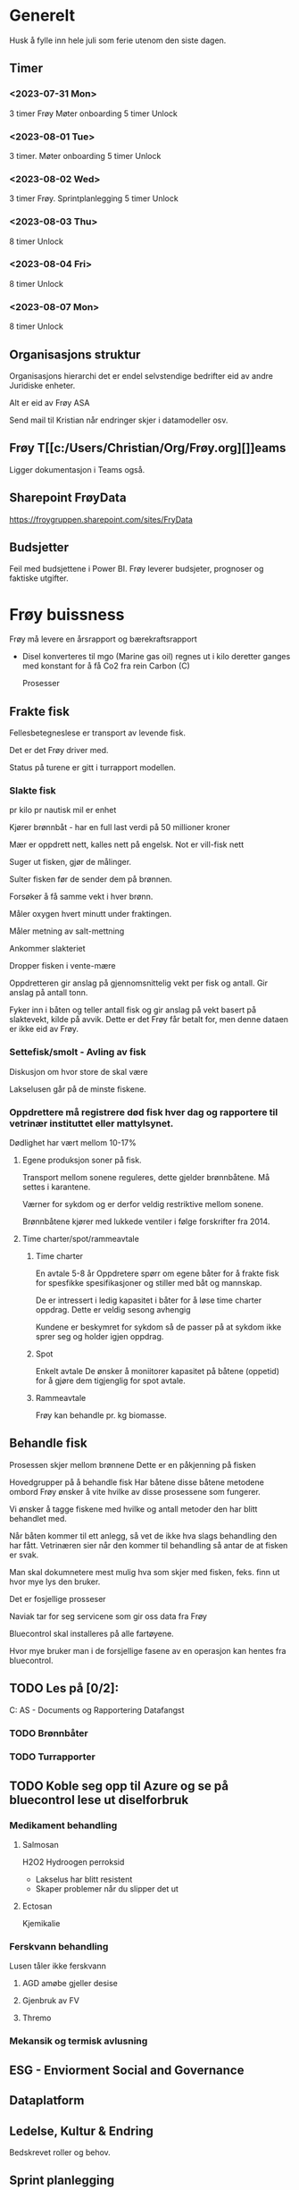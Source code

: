 #+FILETAGS: :Frøy

* Generelt
Husk å fylle inn hele juli som ferie utenom den siste dagen.
** Timer
*** <2023-07-31 Mon>
3 timer Frøy
Møter onboarding
5 timer Unlock
*** <2023-08-01 Tue>

3 timer.
Møter onboarding
5 timer Unlock
*** <2023-08-02 Wed>
3 timer Frøy.
Sprintplanlegging
5 timer Unlock
*** <2023-08-03 Thu>
8 timer Unlock
*** <2023-08-04 Fri>
8 timer Unlock
*** <2023-08-07 Mon>
8 timer Unlock
** Organisasjons struktur
Organisasjons hierarchi det er endel selvstendige bedrifter eid av andre Juridiske enheter.

Alt er eid av Frøy ASA

Send mail til Kristian når endringer skjer i datamodeller osv.

** Frøy T[[c:/Users/Christian/Org/Frøy.org][]]eams

Ligger dokumentasjon i Teams også.

** Sharepoint FrøyData
https://froygruppen.sharepoint.com/sites/FryData

** Budsjetter
Feil med budsjettene i Power BI.
Frøy leverer budsjeter, prognoser og faktiske utgifter.



* Frøy buissness
Frøy må levere en årsrapport og bærekraftsrapport

- Disel konverteres til mgo (Marine gas oil) regnes ut i kilo deretter ganges med konstant for å få Co2 fra rein Carbon (C)

  Prosesser

** Frakte fisk
Fellesbetegneslese er transport av levende fisk.

Det er det Frøy driver med.

Status på turene er gitt i turrapport modellen.

*** Slakte fisk

pr kilo pr nautisk mil er enhet

Kjører brønnbåt - har en full last verdi på 50 millioner kroner

Mær er oppdrett nett, kalles nett på engelsk.
Not er vill-fisk nett

Suger ut fisken, gjør de målinger.

Sulter fisken før de sender dem på brønnen.

Forsøker å få samme vekt i hver brønn.

Måler oxygen hvert minutt under fraktingen.

Måler metning av salt-mettning

Ankommer slakteriet

Dropper fisken i vente-mære

Oppdretteren gir anslag på gjennomsnittelig vekt per fisk og antall. Gir anslag på antall tonn.

Fyker inn i båten og teller antall fisk og gir anslag på vekt basert på slaktevekt, kilde på avvik. Dette er det Frøy får betalt for, men denne dataen er ikke eid av Frøy.


*** Settefisk/smolt - Avling av fisk
Diskusjon om hvor store de skal være

Lakselusen går på de minste fiskene.



*** Oppdrettere må registrere død fisk hver dag og rapportere til vetrinær instituttet eller mattylsynet.
Dødlighet har vært mellom 10-17%

**** Egene produksjon soner på fisk.
Transport mellom sonene reguleres, dette gjelder brønnbåtene. Må settes i karantene.

Værner for sykdom og er derfor veldig restriktive mellom sonene.

Brønnbåtene kjører med lukkede ventiler i følge forskrifter fra 2014.

**** Time charter/spot/rammeavtale

***** Time charter
En avtale 5-8 år
Oppdretere spørr om egene båter for å frakte fisk for spesfikke spesifikasjoner og stiller med båt og mannskap.

De er intressert i ledig kapasitet i båter for å løse time charter oppdrag. Dette er veldig sesong avhengig

Kundene er beskymret for sykdom så de passer på at sykdom ikke sprer seg og holder igjen oppdrag.

***** Spot
Enkelt avtale
De ønsker å moniitorer kapasitet på båtene (oppetid) for å gjøre dem tigjenglig for spot avtale.

***** Rammeavtale
Frøy kan behandle pr. kg biomasse.

** Behandle fisk
Prosessen skjer mellom brønnene
Dette er en påkjenning på fisken

Hovedgrupper på å behandle fisk
Har båtene disse båtene metodene ombord
Frøy ønsker å vite hvilke av disse prosessene som fungerer.

Vi ønsker å tagge fiskene med hvilke og antall metoder den har blitt behandlet med.

Når båten kommer til ett anlegg, så vet  de ikke hva slags behandling den har fått. Vetrinæren sier når den kommer til behandling så antar de at fisken er svak.

Man skal dokumnetere mest mulig hva  som skjer med fisken, feks. finn ut hvor mye lys den bruker.

Det er fosjellige prosseser

Naviak tar for seg servicene som gir oss data fra Frøy

Bluecontrol skal installeres på alle fartøyene.

Hvor mye bruker man i de forsjellige fasene av en operasjon kan hentes fra bluecontrol.

** TODO Les på [0/2]:
C:\Users\Christian\Mindshift AS\Fellesdokumenter - Documents\Kunder\Frøy\Prosjekter\Dataplattform og Rapportering\Fartøy Datafangst

*** TODO Brønnbåter  

*** TODO Turrapporter
** TODO Koble seg opp til Azure og se på bluecontrol lese ut diselforbruk

*** Medikament behandling 
**** Salmosan
H2O2 Hydroogen perroksid
- Lakselus har blitt resistent
- Skaper problemer når du slipper det ut
  
**** Ectosan
Kjemikalie
*** Ferskvann behandling
Lusen tåler ikke ferskvann
**** AGD amøbe gjeller desise

**** Gjenbruk av FV

**** Thremo


*** Mekansik og termisk avlusning

** ESG - Enviorment Social and Governance

** Dataplatform

** Ledelse, Kultur & Endring

Bedskrevet roller og behov.



** Sprint planlegging
<2023-08-02 Wed>

*** TODO Les om arbeidstrømmer
SCHEDULED: <2023-08-02 Wed>
Brønnbåter har ikke automatisk registrering av turer, mens Naviak har det.


*** TODO Rapportering av Brønnbåter sine turer
SCHEDULED: <2023-08-02 Wed>

- Baser dette på Cflow, RedDx og WingTech, Vaki
  - Baser dette på blue ctrl data

    Kategorier på turer er avklart for frakt, bønnbåtene og Naviaqm båter
- Service båter er Naviaqm og Blue ctrl
- Brønnbåt Filserver og Blue Ctrl


*** TODO Skaff data fra båtens filserver
SCHEDULED: <2023-08-02 Wed>
